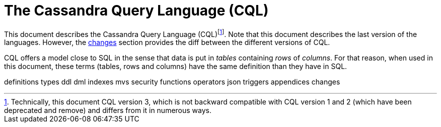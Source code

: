 = The Cassandra Query Language (CQL)

This document describes the Cassandra Query Language
(CQL)footnote:[Technically, this document CQL version 3, which is not
backward compatible with CQL version 1 and 2 (which have been deprecated
and remove) and differs from it in numerous ways.]. Note that this
document describes the last version of the languages. However, the
link:#changes[changes] section provides the diff between the different
versions of CQL.

CQL offers a model close to SQL in the sense that data is put in
_tables_ containing _rows_ of _columns_. For that reason, when used in
this document, these terms (tables, rows and columns) have the same
definition than they have in SQL.

definitions types ddl dml indexes mvs security functions operators json
triggers appendices changes
